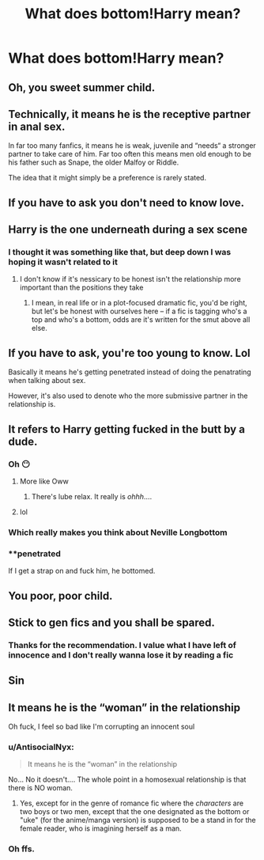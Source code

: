 #+TITLE: What does bottom!Harry mean?

* What does bottom!Harry mean?
:PROPERTIES:
:Author: Beneficial-Funny-305
:Score: 22
:DateUnix: 1609765461.0
:DateShort: 2021-Jan-04
:FlairText: Request
:END:

** Oh, you sweet summer child.
:PROPERTIES:
:Author: SnobbishWizard
:Score: 113
:DateUnix: 1609772509.0
:DateShort: 2021-Jan-04
:END:


** Technically, it means he is the receptive partner in anal sex.

In far too many fanfics, it means he is weak, juvenile and “needs“ a stronger partner to take care of him. Far too often this means men old enough to be his father such as Snape, the older Malfoy or Riddle.

The idea that it might simply be a preference is rarely stated.
:PROPERTIES:
:Author: Lumpyproletarian
:Score: 47
:DateUnix: 1609770525.0
:DateShort: 2021-Jan-04
:END:


** If you have to ask you don't need to know love.
:PROPERTIES:
:Author: DeDe_at_it_again
:Score: 19
:DateUnix: 1609774426.0
:DateShort: 2021-Jan-04
:END:


** Harry is the one underneath during a sex scene
:PROPERTIES:
:Author: Thorfan23
:Score: 13
:DateUnix: 1609768981.0
:DateShort: 2021-Jan-04
:END:

*** I thought it was something like that, but deep down I was hoping it wasn't related to it
:PROPERTIES:
:Author: Beneficial-Funny-305
:Score: 9
:DateUnix: 1609769137.0
:DateShort: 2021-Jan-04
:END:

**** I don't know if it's nessicary to be honest isn't the relationship more important than the positions they take
:PROPERTIES:
:Author: Thorfan23
:Score: 12
:DateUnix: 1609769237.0
:DateShort: 2021-Jan-04
:END:

***** I mean, in real life or in a plot-focused dramatic fic, you'd be right, but let's be honest with ourselves here -- if a fic is tagging who's a top and who's a bottom, odds are it's written for the smut above all else.
:PROPERTIES:
:Author: ParanoidDrone
:Score: 12
:DateUnix: 1609779190.0
:DateShort: 2021-Jan-04
:END:


** If you have to ask, you're too young to know. Lol

Basically it means he's getting penetrated instead of doing the penatrating when talking about sex.

However, it's also used to denote who the more submissive partner in the relationship is.
:PROPERTIES:
:Author: BitterDeep78
:Score: 57
:DateUnix: 1609770107.0
:DateShort: 2021-Jan-04
:END:


** It refers to Harry getting fucked in the butt by a dude.
:PROPERTIES:
:Author: AdamofSnakes
:Score: 26
:DateUnix: 1609765645.0
:DateShort: 2021-Jan-04
:END:

*** Oh 😶
:PROPERTIES:
:Author: Beneficial-Funny-305
:Score: 12
:DateUnix: 1609766083.0
:DateShort: 2021-Jan-04
:END:

**** More like Oww
:PROPERTIES:
:Author: AdamofSnakes
:Score: 3
:DateUnix: 1609769057.0
:DateShort: 2021-Jan-04
:END:

***** There's lube relax. It really is /ohhh/....
:PROPERTIES:
:Author: DeDe_at_it_again
:Score: 21
:DateUnix: 1609774534.0
:DateShort: 2021-Jan-04
:END:


**** lol
:PROPERTIES:
:Author: SaleOnEyeScream
:Score: 1
:DateUnix: 1609767041.0
:DateShort: 2021-Jan-04
:END:


*** Which really makes you think about Neville Longbottom
:PROPERTIES:
:Author: Jon_Riptide
:Score: 11
:DateUnix: 1609777336.0
:DateShort: 2021-Jan-04
:END:


*** **penetrated

If I get a strap on and fuck him, he bottomed.
:PROPERTIES:
:Author: DeDe_at_it_again
:Score: 6
:DateUnix: 1609774494.0
:DateShort: 2021-Jan-04
:END:


** You poor, poor child.
:PROPERTIES:
:Author: GraySatan
:Score: 5
:DateUnix: 1609827575.0
:DateShort: 2021-Jan-05
:END:


** Stick to gen fics and you shall be spared.
:PROPERTIES:
:Author: Fro6man
:Score: 6
:DateUnix: 1609779542.0
:DateShort: 2021-Jan-04
:END:

*** Thanks for the recommendation. I value what I have left of innocence and I don't really wanna lose it by reading a fic
:PROPERTIES:
:Author: Beneficial-Funny-305
:Score: 2
:DateUnix: 1610572822.0
:DateShort: 2021-Jan-14
:END:


** Sin
:PROPERTIES:
:Author: Battle_Brother_Big
:Score: 1
:DateUnix: 1609856361.0
:DateShort: 2021-Jan-05
:END:


** It means he is the “woman” in the relationship

Oh fuck, I feel so bad like I'm corrupting an innocent soul
:PROPERTIES:
:Author: HELLOOOOOOooooot
:Score: -8
:DateUnix: 1609824813.0
:DateShort: 2021-Jan-05
:END:

*** u/AntisocialNyx:
#+begin_quote
  It means he is the “woman” in the relationship
#+end_quote

No... No it doesn't.... The whole point in a homosexual relationship is that there is NO woman.
:PROPERTIES:
:Author: AntisocialNyx
:Score: 8
:DateUnix: 1609832612.0
:DateShort: 2021-Jan-05
:END:

**** Yes, except for in the genre of romance fic where the /characters/ are two boys or two men, except that the one designated as the bottom or "uke" (for the anime/manga version) is supposed to be a stand in for the female reader, who is imagining herself as a man.
:PROPERTIES:
:Author: TJ_Rowe
:Score: 3
:DateUnix: 1609837915.0
:DateShort: 2021-Jan-05
:END:


*** Oh ffs.
:PROPERTIES:
:Author: Talosbronze
:Score: 4
:DateUnix: 1609829766.0
:DateShort: 2021-Jan-05
:END:
